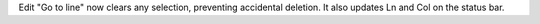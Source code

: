 Edit "Go to line" now clears any selection, preventing accidental deletion.
It also updates Ln and Col on the status bar.
